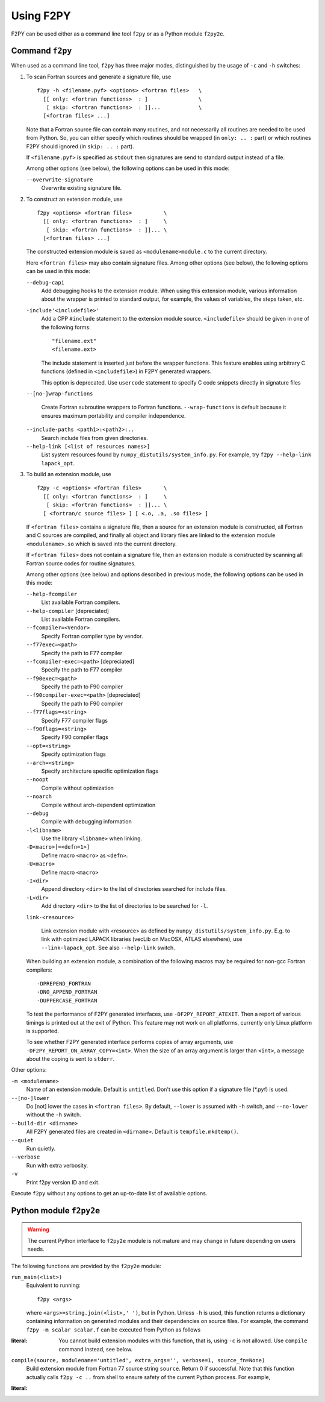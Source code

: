 ===========
Using F2PY
===========

F2PY can be used either as a command line tool ``f2py`` or as a Python
module ``f2py2e``.

Command ``f2py``
=================

When used as a command line tool, ``f2py`` has three major modes,
distinguished by the usage of ``-c`` and ``-h`` switches:

1. To scan Fortran sources and generate a signature file, use

   ::

     f2py -h <filename.pyf> <options> <fortran files>   \
       [[ only: <fortran functions>  : ]                \
        [ skip: <fortran functions>  : ]]...            \
       [<fortran files> ...]

   Note that a Fortran source file can contain many routines, and not
   necessarily all routines are needed to be used from Python. So, you
   can either specify which routines should be wrapped (in ``only: .. :``
   part) or which routines F2PY should ignored (in ``skip: .. :`` part).

   If ``<filename.pyf>`` is specified as ``stdout`` then signatures
   are send to standard output instead of a file.

   Among other options (see below), the following options can be used
   in this mode:

   ``--overwrite-signature``
     Overwrite existing signature file.

2. To construct an extension module, use

   ::

     f2py <options> <fortran files>          \
       [[ only: <fortran functions>  : ]     \
        [ skip: <fortran functions>  : ]]... \
       [<fortran files> ...]

   The constructed extension module is saved as
   ``<modulename>module.c`` to the current directory.

   Here ``<fortran files>`` may also contain signature files.
   Among other options (see below), the following options can be used
   in this mode:

   ``--debug-capi``
     Add debugging hooks to the extension module. When using this
     extension module, various information about the wrapper is printed
     to standard output, for example, the values of variables, the
     steps taken, etc.

   ``-include'<includefile>'``
     Add a CPP ``#include`` statement to the extension module source.
     ``<includefile>`` should be given in one of the following forms::

       "filename.ext"
       <filename.ext>

     The include statement is inserted just before the wrapper
     functions. This feature enables using arbitrary C functions
     (defined in ``<includefile>``) in F2PY generated wrappers.

     This option is deprecated. Use ``usercode`` statement to specify
     C code snippets directly in signature files

   ``--[no-]wrap-functions``

     Create Fortran subroutine wrappers to Fortran functions.
     ``--wrap-functions`` is default because it ensures maximum
     portability and compiler independence.

   ``--include-paths <path1>:<path2>:..``
     Search include files from given directories.

   ``--help-link [<list of resources names>]``
     List system resources found by ``numpy_distutils/system_info.py``.
     For example, try ``f2py --help-link lapack_opt``.

3. To build an extension module, use

   ::

     f2py -c <options> <fortran files>       \
       [[ only: <fortran functions>  : ]     \
        [ skip: <fortran functions>  : ]]... \
       [ <fortran/c source files> ] [ <.o, .a, .so files> ]
 
   If ``<fortran files>`` contains a signature file, then a source for
   an extension module is constructed, all Fortran and C sources are
   compiled, and finally all object and library files are linked to the
   extension module ``<modulename>.so`` which is saved into the current
   directory.

   If ``<fortran files>`` does not contain a signature file, then an
   extension module is constructed by scanning all Fortran source codes
   for routine signatures.
 
   Among other options (see below) and options described in previous
   mode, the following options can be used in this mode:
 
   ``--help-fcompiler``
     List available Fortran compilers.
   ``--help-compiler`` [depreciated]
     List available Fortran compilers.
   ``--fcompiler=<Vendor>``
     Specify Fortran compiler type by vendor.
   ``--f77exec=<path>``
     Specify the path to F77 compiler
   ``--fcompiler-exec=<path>`` [depreciated]
     Specify the path to F77 compiler
   ``--f90exec=<path>``
     Specify the path to F90 compiler
   ``--f90compiler-exec=<path>`` [depreciated]
     Specify the path to F90 compiler
 
   ``--f77flags=<string>``
     Specify F77 compiler flags
   ``--f90flags=<string>``
     Specify F90 compiler flags
   ``--opt=<string>``
     Specify optimization flags
   ``--arch=<string>``
     Specify architecture specific optimization flags
   ``--noopt``
     Compile without optimization
   ``--noarch``
     Compile without arch-dependent optimization
   ``--debug``
     Compile with debugging information
 
   ``-l<libname>``
     Use the library ``<libname>`` when linking.
   ``-D<macro>[=<defn=1>]``
     Define macro ``<macro>`` as ``<defn>``.
   ``-U<macro>``
     Define macro ``<macro>``
   ``-I<dir>``
     Append directory ``<dir>`` to the list of directories searched for
     include files.
   ``-L<dir>``
     Add directory ``<dir>`` to the list of directories to  be  searched
     for ``-l``.
 
   ``link-<resource>``
 
     Link extension module with <resource> as defined by
     ``numpy_distutils/system_info.py``. E.g. to link with optimized
     LAPACK libraries (vecLib on MacOSX, ATLAS elsewhere), use
     ``--link-lapack_opt``. See also ``--help-link`` switch.
 
   When building an extension module, a combination of the following
   macros may be required for non-gcc Fortran compilers::
 
     -DPREPEND_FORTRAN
     -DNO_APPEND_FORTRAN
     -DUPPERCASE_FORTRAN
 
   To test the performance of F2PY generated interfaces, use
   ``-DF2PY_REPORT_ATEXIT``. Then a report of various timings is
   printed out at the exit of Python. This feature may not work on
   all platforms, currently only Linux platform is supported.
 
   To see whether F2PY generated interface performs copies of array
   arguments, use ``-DF2PY_REPORT_ON_ARRAY_COPY=<int>``. When the size
   of an array argument is larger than ``<int>``, a message about
   the coping is sent to ``stderr``.

Other options:

``-m <modulename>``
  Name of an extension module. Default is ``untitled``. Don't use this option
  if a signature file (\*.pyf) is used.
``--[no-]lower``
  Do [not] lower the cases in ``<fortran files>``.  By default,
  ``--lower`` is assumed with ``-h`` switch, and ``--no-lower``
  without the ``-h`` switch.
``--build-dir <dirname>``
  All F2PY generated files are created in ``<dirname>``.  Default is
  ``tempfile.mkdtemp()``.
``--quiet``
  Run quietly.
``--verbose``
  Run with extra verbosity.
``-v``
  Print f2py version ID and exit.

Execute ``f2py`` without any options to get an up-to-date list of
available options.

Python module ``f2py2e``
=========================

.. warning::

  The current Python interface to ``f2py2e`` module is not mature and
  may change in future depending on users needs.

The following functions are provided by the ``f2py2e`` module:

``run_main(<list>)``
  Equivalent to running::

    f2py <args>

  where ``<args>=string.join(<list>,' ')``, but in Python.  Unless
  ``-h`` is used, this function returns a dictionary containing
  information on generated modules and their dependencies on source
  files.  For example, the command ``f2py -m scalar scalar.f`` can be
  executed from Python as follows

  .. include:: run_main_session.dat
:literal:

  You cannot build extension modules with this function, that is,
  using ``-c`` is not allowed. Use ``compile`` command instead, see
  below.

``compile(source, modulename='untitled', extra_args='', verbose=1, source_fn=None)``
  Build extension module from Fortran 77 source string ``source``.
  Return 0 if successful.
  Note that this function actually calls ``f2py -c ..`` from shell to
  ensure safety of the current Python process.
  For example,

  .. include:: compile_session.dat
:literal:
